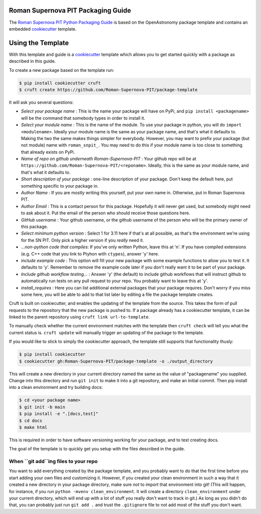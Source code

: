 Roman Supernova PIT Packaging Guide
===================================

The `Roman Supernova PIT Python Packaging Guide <https://Roman-Supernova-PIT.github.io/package-template/>`__ is based on the OpenAstronomy package template and contains an embedded `cookiecutter <https://cookiecutter.readthedocs.io/>`__ template.


Using the Template
==================

With this template and guide is a `cookiecutter <https://cookiecutter.readthedocs.io/>`__ template which allows you to get started quickly with a package as described in this guide.

To create a new package based on the template run:

.. code-block:: console

   $ pip install cookiecutter cruft
   $ cruft create https://github.com/Roman-Supernova-PIT/package-template

It will ask you several questions:

* *Select your package name* : This is the name your package will have on PyPi, and ``pip install <packagename>`` will be the command that somebody types in order to install it.
* *Select your module name* : This is the name of the module.  To use your package in python, you will do ``import <modulename>``.  Ideally your module name is the same as your package name, and that's what it defaults to.  Making the two the same makes things simpler for everybody.  However, you may want to prefix your package (but not module) name with ``roman_snpit_``.  You may need to do this if your module name is too close to something that already exists on PyPi.
* *Name of repo on github underneath Roman-Supernova-PIT* : Your github repo will be at ``https://github.com/Roman-Supernova-PIT/<reponame>``.  Ideally, this is the same as your module name, and that's what it defaults to.
* *Short description of your package* : one-line description of your package.  Don't keep the default here, put something specific to your package in.
* *Author Name* : If you are mostly writing this yourself, put your own name in.  Otherwise, put in Roman Supernova PIT.
* *Author Email* : This is a contact person for this package.  Hopefully it will never get used, but somebody might need to ask about it.  Put the email of the person who should receive those questions here.
* *GitHub username* : Your github username, or the github username of the person who will be the primary owner of this package.
* *Select minimum python version* : Select 1 for 3.11 here if that's at all possible, as that's the environment we're using for the SN PIT.  Only pick a higher version if you *really* need it.
* *...non-python code that compiles*: If you've only written Python, leave this at 'n'.  If you have compiled extensions (e.g. C++ code that you link to Ptyhon with ``ctypes``), answer 'y' here.
* *include example code* : This option will fill your new package with some example functions to allow you to test it.  It defaults to 'y'.  Remember to remove the example code later if you don't really want it to be part of your package.
* *Include github workflow testing...* : Answer 'y' (the default) to include github workflows that will instruct github to automatically run tests on any pull request to your repo.  You probably want to leave this at 'y'.
* *install_requires* : Here you can list additional external packages that your package requires.  Don't worry if you miss some here, you will be able to add to that list later by editing a file the package template creates.

Cruft is built on cookiecutter, and enables the updating of the template from the source.
This takes the form of pull requests to the repository that the new package is pushed to.
If a package already has a cookiecutter template, it can be linked to the parent repository using ``cruft link url-to-template``.

To manually check whether the current environment matches with the template then ``cruft check`` will tell you what the current status is.
``cruft update`` will manually trigger an updating of the package to the template.

If you would like to stick to simply the cookiecutter approach, the template still supports that functionality thusly:

.. code-block:: console

   $ pip install cookiecutter
   $ cookiecutter gh:Roman-Supernova-PIT/package-template -o ./output_directory

This will create a new directory in your current directory named the same as the value of "packagename" you supplied. Change into this directory and run ``git init`` to make it into a git repository, and make an initial commit. Then pip install into a clean environment and try building docs:

.. code-block:: console

   $ cd <your package name>
   $ git init -b main
   $ pip install -e ".[docs,test]"
   $ cd docs
   $ make html


This is required in order to have software versioning working for your package, and to test creating docs.

The goal of the template is to quickly get you setup with the files described in the guide.

When ``git add``ing files to your repo
--------------------------------------
You want to add everything created by the package template, and you probably want to do that the first time before you start adding your own files and customizing it.  However, if you created your clean environment in such a way that it created a new directory in your package directory, make sure *not* to import that environment into git!  (This will happen, for instance, if you run ``python -mvenv clean_environment``.  It will create a directory ``clean_environment`` under your current directory, which will end up with a lot of stuff you really don't want to track in git.)  As long as you didn't do that, you can probably just run ``git add .`` and trust the ``.gitignore`` file to not add most of the stuff you don't want.
